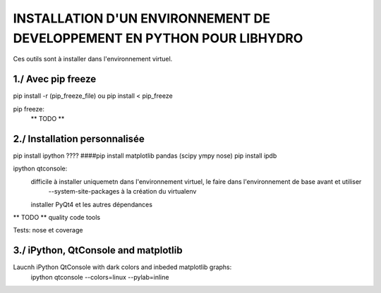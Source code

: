 ===============================================================================
INSTALLATION D'UN ENVIRONNEMENT DE DEVELOPPEMENT EN PYTHON POUR LIBHYDRO
===============================================================================

Ces outils sont à installer dans l'environnement virtuel.

~~~~~~~~~~~~~~~~~~~~~~~~~~~~~~~~~~~~~~~~~~~~~~~~~~~~~~~~~~~~~~~~~~~~~~~~~~~~~~~
1./ Avec pip freeze
~~~~~~~~~~~~~~~~~~~~~~~~~~~~~~~~~~~~~~~~~~~~~~~~~~~~~~~~~~~~~~~~~~~~~~~~~~~~~~~

pip install -r (pip_freeze_file)
ou
pip install < pip_freeze

.. note: pip bundle could be an easy way

pip freeze:
    ** TODO **

~~~~~~~~~~~~~~~~~~~~~~~~~~~~~~~~~~~~~~~~~~~~~~~~~~~~~~~~~~~~~~~~~~~~~~~~~~~~~~~
2./ Installation personnalisée
~~~~~~~~~~~~~~~~~~~~~~~~~~~~~~~~~~~~~~~~~~~~~~~~~~~~~~~~~~~~~~~~~~~~~~~~~~~~~~~

pip install ipython
???? ####pip install matplotlib pandas (scipy ympy nose)
pip install ipdb

ipython qtconsole:
    difficile à installer uniquemetn dans l'environnement virtuel, le faire dans l'environnement de base avant et utiliser
        --system-site-packages à la création du virtualenv
    installer PyQt4 et les autres dépendances

** TODO ** quality code tools

Tests: nose et coverage

~~~~~~~~~~~~~~~~~~~~~~~~~~~~~~~~~~~~~~~~~~~~~~~~~~~~~~~~~~~~~~~~~~~~~~~~~~~~~~~
3./ iPython, QtConsole and matplotlib
~~~~~~~~~~~~~~~~~~~~~~~~~~~~~~~~~~~~~~~~~~~~~~~~~~~~~~~~~~~~~~~~~~~~~~~~~~~~~~~
Laucnh iPython QtConsole with dark colors and inbeded matplotlib graphs:
    ipython qtconsole --colors=linux --pylab=inline
